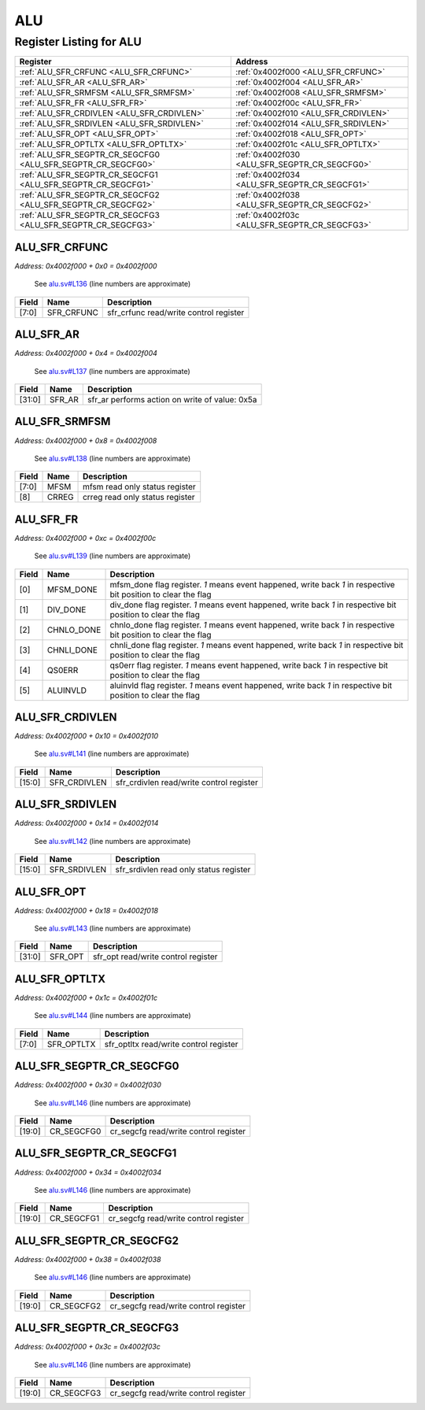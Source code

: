 ALU
===

Register Listing for ALU
------------------------

+--------------------------------------------------------------+-----------------------------------------------+
| Register                                                     | Address                                       |
+==============================================================+===============================================+
| :ref:`ALU_SFR_CRFUNC <ALU_SFR_CRFUNC>`                       | :ref:`0x4002f000 <ALU_SFR_CRFUNC>`            |
+--------------------------------------------------------------+-----------------------------------------------+
| :ref:`ALU_SFR_AR <ALU_SFR_AR>`                               | :ref:`0x4002f004 <ALU_SFR_AR>`                |
+--------------------------------------------------------------+-----------------------------------------------+
| :ref:`ALU_SFR_SRMFSM <ALU_SFR_SRMFSM>`                       | :ref:`0x4002f008 <ALU_SFR_SRMFSM>`            |
+--------------------------------------------------------------+-----------------------------------------------+
| :ref:`ALU_SFR_FR <ALU_SFR_FR>`                               | :ref:`0x4002f00c <ALU_SFR_FR>`                |
+--------------------------------------------------------------+-----------------------------------------------+
| :ref:`ALU_SFR_CRDIVLEN <ALU_SFR_CRDIVLEN>`                   | :ref:`0x4002f010 <ALU_SFR_CRDIVLEN>`          |
+--------------------------------------------------------------+-----------------------------------------------+
| :ref:`ALU_SFR_SRDIVLEN <ALU_SFR_SRDIVLEN>`                   | :ref:`0x4002f014 <ALU_SFR_SRDIVLEN>`          |
+--------------------------------------------------------------+-----------------------------------------------+
| :ref:`ALU_SFR_OPT <ALU_SFR_OPT>`                             | :ref:`0x4002f018 <ALU_SFR_OPT>`               |
+--------------------------------------------------------------+-----------------------------------------------+
| :ref:`ALU_SFR_OPTLTX <ALU_SFR_OPTLTX>`                       | :ref:`0x4002f01c <ALU_SFR_OPTLTX>`            |
+--------------------------------------------------------------+-----------------------------------------------+
| :ref:`ALU_SFR_SEGPTR_CR_SEGCFG0 <ALU_SFR_SEGPTR_CR_SEGCFG0>` | :ref:`0x4002f030 <ALU_SFR_SEGPTR_CR_SEGCFG0>` |
+--------------------------------------------------------------+-----------------------------------------------+
| :ref:`ALU_SFR_SEGPTR_CR_SEGCFG1 <ALU_SFR_SEGPTR_CR_SEGCFG1>` | :ref:`0x4002f034 <ALU_SFR_SEGPTR_CR_SEGCFG1>` |
+--------------------------------------------------------------+-----------------------------------------------+
| :ref:`ALU_SFR_SEGPTR_CR_SEGCFG2 <ALU_SFR_SEGPTR_CR_SEGCFG2>` | :ref:`0x4002f038 <ALU_SFR_SEGPTR_CR_SEGCFG2>` |
+--------------------------------------------------------------+-----------------------------------------------+
| :ref:`ALU_SFR_SEGPTR_CR_SEGCFG3 <ALU_SFR_SEGPTR_CR_SEGCFG3>` | :ref:`0x4002f03c <ALU_SFR_SEGPTR_CR_SEGCFG3>` |
+--------------------------------------------------------------+-----------------------------------------------+

ALU_SFR_CRFUNC
^^^^^^^^^^^^^^

`Address: 0x4002f000 + 0x0 = 0x4002f000`

    See `alu.sv#L136 <https://github.com/baochip/baochip-1x/blob/main/rtl/modules/cr
    ypto_alu/rtl/alu.sv#L136>`__ (line numbers are approximate)

    .. wavedrom::
        :caption: ALU_SFR_CRFUNC

        {
            "reg": [
                {"name": "sfr_crfunc",  "bits": 8},
                {"bits": 24}
            ], "config": {"hspace": 400, "bits": 32, "lanes": 1 }, "options": {"hspace": 400, "bits": 32, "lanes": 1}
        }


+-------+------------+----------------------------------------+
| Field | Name       | Description                            |
+=======+============+========================================+
| [7:0] | SFR_CRFUNC | sfr_crfunc read/write control register |
+-------+------------+----------------------------------------+

ALU_SFR_AR
^^^^^^^^^^

`Address: 0x4002f000 + 0x4 = 0x4002f004`

    See `alu.sv#L137 <https://github.com/baochip/baochip-1x/blob/main/rtl/modules/cr
    ypto_alu/rtl/alu.sv#L137>`__ (line numbers are approximate)

    .. wavedrom::
        :caption: ALU_SFR_AR

        {
            "reg": [
                {"name": "sfr_ar",  "type": 4, "bits": 32}
            ], "config": {"hspace": 400, "bits": 32, "lanes": 1 }, "options": {"hspace": 400, "bits": 32, "lanes": 1}
        }


+--------+--------+------------------------------------------------+
| Field  | Name   | Description                                    |
+========+========+================================================+
| [31:0] | SFR_AR | sfr_ar performs action on write of value: 0x5a |
+--------+--------+------------------------------------------------+

ALU_SFR_SRMFSM
^^^^^^^^^^^^^^

`Address: 0x4002f000 + 0x8 = 0x4002f008`

    See `alu.sv#L138 <https://github.com/baochip/baochip-1x/blob/main/rtl/modules/cr
    ypto_alu/rtl/alu.sv#L138>`__ (line numbers are approximate)

    .. wavedrom::
        :caption: ALU_SFR_SRMFSM

        {
            "reg": [
                {"name": "mfsm",  "bits": 8},
                {"name": "crreg",  "bits": 1},
                {"bits": 23}
            ], "config": {"hspace": 400, "bits": 32, "lanes": 4 }, "options": {"hspace": 400, "bits": 32, "lanes": 4}
        }


+-------+-------+---------------------------------+
| Field | Name  | Description                     |
+=======+=======+=================================+
| [7:0] | MFSM  | mfsm read only status register  |
+-------+-------+---------------------------------+
| [8]   | CRREG | crreg read only status register |
+-------+-------+---------------------------------+

ALU_SFR_FR
^^^^^^^^^^

`Address: 0x4002f000 + 0xc = 0x4002f00c`

    See `alu.sv#L139 <https://github.com/baochip/baochip-1x/blob/main/rtl/modules/cr
    ypto_alu/rtl/alu.sv#L139>`__ (line numbers are approximate)

    .. wavedrom::
        :caption: ALU_SFR_FR

        {
            "reg": [
                {"name": "mfsm_done",  "bits": 1},
                {"name": "div_done",  "bits": 1},
                {"name": "chnlo_done",  "bits": 1},
                {"name": "chnli_done",  "bits": 1},
                {"name": "qs0err",  "bits": 1},
                {"name": "aluinvld",  "bits": 1},
                {"bits": 26}
            ], "config": {"hspace": 400, "bits": 32, "lanes": 4 }, "options": {"hspace": 400, "bits": 32, "lanes": 4}
        }


+-------+------------+----------------------------------------------------------------------------------+
| Field | Name       | Description                                                                      |
+=======+============+==================================================================================+
| [0]   | MFSM_DONE  | mfsm_done flag register. `1` means event happened, write back `1` in respective  |
|       |            | bit position to clear the flag                                                   |
+-------+------------+----------------------------------------------------------------------------------+
| [1]   | DIV_DONE   | div_done flag register. `1` means event happened, write back `1` in respective   |
|       |            | bit position to clear the flag                                                   |
+-------+------------+----------------------------------------------------------------------------------+
| [2]   | CHNLO_DONE | chnlo_done flag register. `1` means event happened, write back `1` in respective |
|       |            | bit position to clear the flag                                                   |
+-------+------------+----------------------------------------------------------------------------------+
| [3]   | CHNLI_DONE | chnli_done flag register. `1` means event happened, write back `1` in respective |
|       |            | bit position to clear the flag                                                   |
+-------+------------+----------------------------------------------------------------------------------+
| [4]   | QS0ERR     | qs0err flag register. `1` means event happened, write back `1` in respective bit |
|       |            | position to clear the flag                                                       |
+-------+------------+----------------------------------------------------------------------------------+
| [5]   | ALUINVLD   | aluinvld flag register. `1` means event happened, write back `1` in respective   |
|       |            | bit position to clear the flag                                                   |
+-------+------------+----------------------------------------------------------------------------------+

ALU_SFR_CRDIVLEN
^^^^^^^^^^^^^^^^

`Address: 0x4002f000 + 0x10 = 0x4002f010`

    See `alu.sv#L141 <https://github.com/baochip/baochip-1x/blob/main/rtl/modules/cr
    ypto_alu/rtl/alu.sv#L141>`__ (line numbers are approximate)

    .. wavedrom::
        :caption: ALU_SFR_CRDIVLEN

        {
            "reg": [
                {"name": "sfr_crdivlen",  "bits": 16},
                {"bits": 16}
            ], "config": {"hspace": 400, "bits": 32, "lanes": 1 }, "options": {"hspace": 400, "bits": 32, "lanes": 1}
        }


+--------+--------------+------------------------------------------+
| Field  | Name         | Description                              |
+========+==============+==========================================+
| [15:0] | SFR_CRDIVLEN | sfr_crdivlen read/write control register |
+--------+--------------+------------------------------------------+

ALU_SFR_SRDIVLEN
^^^^^^^^^^^^^^^^

`Address: 0x4002f000 + 0x14 = 0x4002f014`

    See `alu.sv#L142 <https://github.com/baochip/baochip-1x/blob/main/rtl/modules/cr
    ypto_alu/rtl/alu.sv#L142>`__ (line numbers are approximate)

    .. wavedrom::
        :caption: ALU_SFR_SRDIVLEN

        {
            "reg": [
                {"name": "sfr_srdivlen",  "bits": 16},
                {"bits": 16}
            ], "config": {"hspace": 400, "bits": 32, "lanes": 1 }, "options": {"hspace": 400, "bits": 32, "lanes": 1}
        }


+--------+--------------+----------------------------------------+
| Field  | Name         | Description                            |
+========+==============+========================================+
| [15:0] | SFR_SRDIVLEN | sfr_srdivlen read only status register |
+--------+--------------+----------------------------------------+

ALU_SFR_OPT
^^^^^^^^^^^

`Address: 0x4002f000 + 0x18 = 0x4002f018`

    See `alu.sv#L143 <https://github.com/baochip/baochip-1x/blob/main/rtl/modules/cr
    ypto_alu/rtl/alu.sv#L143>`__ (line numbers are approximate)

    .. wavedrom::
        :caption: ALU_SFR_OPT

        {
            "reg": [
                {"name": "sfr_opt",  "bits": 32}
            ], "config": {"hspace": 400, "bits": 32, "lanes": 1 }, "options": {"hspace": 400, "bits": 32, "lanes": 1}
        }


+--------+---------+-------------------------------------+
| Field  | Name    | Description                         |
+========+=========+=====================================+
| [31:0] | SFR_OPT | sfr_opt read/write control register |
+--------+---------+-------------------------------------+

ALU_SFR_OPTLTX
^^^^^^^^^^^^^^

`Address: 0x4002f000 + 0x1c = 0x4002f01c`

    See `alu.sv#L144 <https://github.com/baochip/baochip-1x/blob/main/rtl/modules/cr
    ypto_alu/rtl/alu.sv#L144>`__ (line numbers are approximate)

    .. wavedrom::
        :caption: ALU_SFR_OPTLTX

        {
            "reg": [
                {"name": "sfr_optltx",  "bits": 8},
                {"bits": 24}
            ], "config": {"hspace": 400, "bits": 32, "lanes": 1 }, "options": {"hspace": 400, "bits": 32, "lanes": 1}
        }


+-------+------------+----------------------------------------+
| Field | Name       | Description                            |
+=======+============+========================================+
| [7:0] | SFR_OPTLTX | sfr_optltx read/write control register |
+-------+------------+----------------------------------------+

ALU_SFR_SEGPTR_CR_SEGCFG0
^^^^^^^^^^^^^^^^^^^^^^^^^

`Address: 0x4002f000 + 0x30 = 0x4002f030`

    See `alu.sv#L146 <https://github.com/baochip/baochip-1x/blob/main/rtl/modules/cr
    ypto_alu/rtl/alu.sv#L146>`__ (line numbers are approximate)

    .. wavedrom::
        :caption: ALU_SFR_SEGPTR_CR_SEGCFG0

        {
            "reg": [
                {"name": "cr_segcfg0",  "bits": 20},
                {"bits": 12}
            ], "config": {"hspace": 400, "bits": 32, "lanes": 1 }, "options": {"hspace": 400, "bits": 32, "lanes": 1}
        }


+--------+------------+---------------------------------------+
| Field  | Name       | Description                           |
+========+============+=======================================+
| [19:0] | CR_SEGCFG0 | cr_segcfg read/write control register |
+--------+------------+---------------------------------------+

ALU_SFR_SEGPTR_CR_SEGCFG1
^^^^^^^^^^^^^^^^^^^^^^^^^

`Address: 0x4002f000 + 0x34 = 0x4002f034`

    See `alu.sv#L146 <https://github.com/baochip/baochip-1x/blob/main/rtl/modules/cr
    ypto_alu/rtl/alu.sv#L146>`__ (line numbers are approximate)

    .. wavedrom::
        :caption: ALU_SFR_SEGPTR_CR_SEGCFG1

        {
            "reg": [
                {"name": "cr_segcfg1",  "bits": 20},
                {"bits": 12}
            ], "config": {"hspace": 400, "bits": 32, "lanes": 1 }, "options": {"hspace": 400, "bits": 32, "lanes": 1}
        }


+--------+------------+---------------------------------------+
| Field  | Name       | Description                           |
+========+============+=======================================+
| [19:0] | CR_SEGCFG1 | cr_segcfg read/write control register |
+--------+------------+---------------------------------------+

ALU_SFR_SEGPTR_CR_SEGCFG2
^^^^^^^^^^^^^^^^^^^^^^^^^

`Address: 0x4002f000 + 0x38 = 0x4002f038`

    See `alu.sv#L146 <https://github.com/baochip/baochip-1x/blob/main/rtl/modules/cr
    ypto_alu/rtl/alu.sv#L146>`__ (line numbers are approximate)

    .. wavedrom::
        :caption: ALU_SFR_SEGPTR_CR_SEGCFG2

        {
            "reg": [
                {"name": "cr_segcfg2",  "bits": 20},
                {"bits": 12}
            ], "config": {"hspace": 400, "bits": 32, "lanes": 1 }, "options": {"hspace": 400, "bits": 32, "lanes": 1}
        }


+--------+------------+---------------------------------------+
| Field  | Name       | Description                           |
+========+============+=======================================+
| [19:0] | CR_SEGCFG2 | cr_segcfg read/write control register |
+--------+------------+---------------------------------------+

ALU_SFR_SEGPTR_CR_SEGCFG3
^^^^^^^^^^^^^^^^^^^^^^^^^

`Address: 0x4002f000 + 0x3c = 0x4002f03c`

    See `alu.sv#L146 <https://github.com/baochip/baochip-1x/blob/main/rtl/modules/cr
    ypto_alu/rtl/alu.sv#L146>`__ (line numbers are approximate)

    .. wavedrom::
        :caption: ALU_SFR_SEGPTR_CR_SEGCFG3

        {
            "reg": [
                {"name": "cr_segcfg3",  "bits": 20},
                {"bits": 12}
            ], "config": {"hspace": 400, "bits": 32, "lanes": 1 }, "options": {"hspace": 400, "bits": 32, "lanes": 1}
        }


+--------+------------+---------------------------------------+
| Field  | Name       | Description                           |
+========+============+=======================================+
| [19:0] | CR_SEGCFG3 | cr_segcfg read/write control register |
+--------+------------+---------------------------------------+

